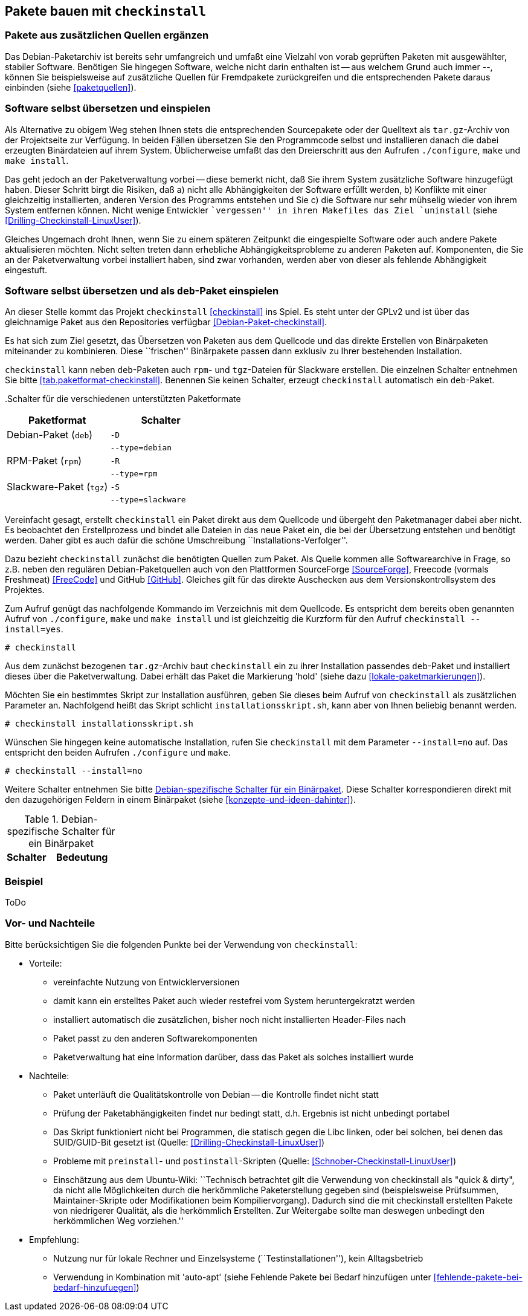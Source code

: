 // Datei: ./praxis/checkinstall.adoc

// Baustelle: Rohtext

[[pakete-bauen-mit-checkinstall]]
== Pakete bauen mit `checkinstall` ==

=== Pakete aus zusätzlichen Quellen ergänzen ===

// Stichworte für den Index
(((Paketquelle, mischen)))
(((Paketvarianten, Binärpaket)))
Das Debian-Paketarchiv ist bereits sehr umfangreich und umfaßt eine
Vielzahl von vorab geprüften Paketen mit ausgewählter, stabiler
Software. Benötigen Sie hingegen Software, welche nicht darin enthalten
ist -- aus welchem Grund auch immer --, können Sie beispielsweise auf
zusätzliche Quellen für Fremdpakete zurückgreifen und die entsprechenden
Pakete daraus einbinden (siehe <<paketquellen>>).

=== Software selbst übersetzen und einspielen ===

// Stichworte für den Index
(((Paketvarianten, Sourcepaket)))
Als Alternative zu obigem Weg stehen Ihnen stets die entsprechenden
Sourcepakete oder der Quelltext als `tar.gz`-Archiv von der Projektseite
zur Verfügung. In beiden Fällen übersetzen Sie den Programmcode selbst
und installieren danach die dabei erzeugten Binärdateien auf ihrem
System. Üblicherweise umfaßt das den Dreierschritt aus den Aufrufen
`./configure`, `make` und `make install`.

Das geht jedoch an der Paketverwaltung vorbei -- diese bemerkt nicht,
daß Sie ihrem System zusätzliche Software hinzugefügt haben. Dieser
Schritt birgt die Risiken, daß a) nicht alle Abhängigkeiten der Software
erfüllt werden, b) Konflikte mit einer gleichzeitig installierten,
anderen Version des Programms entstehen und Sie c) die Software nur sehr
mühselig wieder von ihrem System entfernen können. Nicht wenige
Entwickler ``vergessen'' in ihren Makefiles das Ziel `uninstall` (siehe
<<Drilling-Checkinstall-LinuxUser>>). 

Gleiches Ungemach droht Ihnen, wenn Sie zu einem späteren Zeitpunkt die
eingespielte Software oder auch andere Pakete aktualisieren möchten.
Nicht selten treten dann erhebliche Abhängigkeitsprobleme zu anderen
Paketen auf. Komponenten, die Sie an der Paketverwaltung vorbei
installiert haben, sind zwar vorhanden, werden aber von dieser als
fehlende Abhängigkeit eingestuft.

=== Software selbst übersetzen und als `deb`-Paket einspielen ===
// Stichworte für den Index
(((checkinstall)))
(((Debianpaket, checkinstall)))
An dieser Stelle kommt das Projekt `checkinstall` <<checkinstall>> ins
Spiel. Es steht unter der GPLv2 und ist über das gleichnamige Paket aus
den Repositories verfügbar <<Debian-Paket-checkinstall>>.

Es hat sich zum Ziel gesetzt, das Übersetzen von Paketen aus dem
Quellcode und das direkte Erstellen von Binärpaketen miteinander zu
kombinieren. Diese ``frischen'' Binärpakete passen dann exklusiv zu
Ihrer bestehenden Installation. 

`checkinstall` kann neben `deb`-Paketen auch `rpm`- und `tgz`-Dateien
für Slackware erstellen. Die einzelnen Schalter entnehmen Sie bitte
<<tab.paketformat-checkinstall>>. Benennen Sie keinen Schalter, erzeugt
`checkinstall` automatisch ein `deb`-Paket.

// Stichworte für den Index
(((checkinstall, -D)))
(((checkinstall, -R)))
(((checkinstall, -S)))
(((checkinstall, --type=debian)))
(((checkinstall, --type=rpm)))
(((checkinstall, --type=slackware)))
.Schalter für die verschiedenen unterstützten Paketformate
[frame="topbot",options="header",cols="4,4",id="tab.paketformat-checkinstall"]
|====
| Paketformat | Schalter
| Debian-Paket (`deb`)    | `-D`
|                         | `--type=debian`
| RPM-Paket (`rpm`)       | `-R` 
|                         | `--type=rpm`
| Slackware-Paket (`tgz`) | `-S`
|                         | `--type=slackware`
|====

Vereinfacht gesagt, erstellt `checkinstall` ein Paket direkt aus dem
Quellcode und übergeht den Paketmanager dabei aber nicht. Es beobachtet
den Erstellprozess und bindet alle Dateien in das neue Paket ein, die
bei der Übersetzung entstehen und benötigt werden. Daher gibt es auch
dafür die schöne Umschreibung ``Installations-Verfolger''.

Dazu bezieht `checkinstall` zunächst die benötigten Quellen zum Paket.
Als Quelle kommen alle Softwarearchive in Frage, so z.B. neben den
regulären Debian-Paketquellen auch von den Plattformen SourceForge
<<SourceForge>>, Freecode (vormals Freshmeat) <<FreeCode>> und GitHub
<<GitHub>>. Gleiches gilt für das direkte Auschecken aus dem
Versionskontrollsystem des Projektes.

// Stichworte für den Index
(((checkinstall)))
(((checkinstall, --install=yes)))
(((Paketflags, hold)))
Zum Aufruf genügt das nachfolgende Kommando im Verzeichnis mit dem
Quellcode. Es entspricht dem bereits oben genannten Aufruf von
`./configure`, `make` und `make install` und ist gleichzeitig die
Kurzform für den Aufruf `checkinstall --install=yes`.

----
# checkinstall
----

Aus dem zunächst bezogenen `tar.gz`-Archiv baut `checkinstall` ein zu
ihrer Installation passendes `deb`-Paket und installiert dieses über die
Paketverwaltung. Dabei erhält das Paket die Markierung 'hold' (siehe
dazu <<lokale-paketmarkierungen>>).

Möchten Sie ein bestimmtes Skript zur Installation ausführen, geben Sie
dieses beim Aufruf von `checkinstall` als zusätzlichen Parameter an.
Nachfolgend heißt das Skript schlicht `installationsskript.sh`, kann
aber von Ihnen beliebig benannt werden.

----
# checkinstall installationsskript.sh
----

// Stichworte für den Index
(((checkinstall)))
(((checkinstall, --install=no)))
Wünschen Sie hingegen keine automatische Installation, rufen Sie
`checkinstall` mit dem Parameter `--install=no` auf. Das entspricht den
beiden Aufrufen `./configure` und `make`. 

----
# checkinstall --install=no
----

// Stichworte für den Index
(((Paketbeschreibung, Schlüsselworte für Binärpakete)))
Weitere Schalter entnehmen Sie bitte <<tab.schalter-checkinstall>>.
Diese Schalter korrespondieren direkt mit den dazugehörigen Feldern in
einem Binärpaket (siehe <<konzepte-und-ideen-dahinter>>).

.Debian-spezifische Schalter für ein Binärpaket
[frame="topbot",options="header",cols="3,5",id="tab.schalter-checkinstall"]
|====
| Schalter | Bedeutung
| `
|====

=== Beispiel ===

ToDo

=== Vor- und Nachteile ===

Bitte berücksichtigen Sie die folgenden Punkte bei der Verwendung von
`checkinstall`:

* Vorteile:
** vereinfachte Nutzung von Entwicklerversionen
** damit kann ein erstelltes Paket auch wieder restefrei vom System heruntergekratzt werden
** installiert automatisch die zusätzlichen, bisher noch nicht installierten Header-Files nach
** Paket passt zu den anderen Softwarekomponenten
** Paketverwaltung hat eine Information darüber, dass das Paket als solches installiert wurde

// Stichworte für den Index
(((Maintainer-Skripte, postinst)))
(((Maintainer-Skripte, preinst)))

* Nachteile:
** Paket unterläuft die Qualitätskontrolle von Debian -- die Kontrolle
findet nicht statt
** Prüfung der Paketabhängigkeiten findet nur bedingt statt, d.h.
Ergebnis ist nicht unbedingt portabel
** Das Skript funktioniert nicht bei Programmen, die statisch gegen die
Libc linken, oder bei solchen, bei denen das SUID/GUID-Bit gesetzt ist
(Quelle: <<Drilling-Checkinstall-LinuxUser>>)
** Probleme mit `preinstall`- und `postinstall`-Skripten (Quelle:
<<Schnober-Checkinstall-LinuxUser>>)
** Einschätzung aus dem Ubuntu-Wiki: ``Technisch betrachtet gilt die
Verwendung von checkinstall als "quick & dirty", da nicht alle
Möglichkeiten durch die herkömmliche Paketerstellung gegeben sind
(beispielsweise Prüfsummen, Maintainer-Skripte oder Modifikationen beim
Kompiliervorgang). Dadurch sind die mit checkinstall erstellten Pakete
von niedrigerer Qualität, als die herkömmlich Erstellten. Zur Weitergabe
sollte man deswegen unbedingt den herkömmlichen Weg vorziehen.''

* Empfehlung: 
** Nutzung nur für lokale Rechner und Einzelsysteme
(``Testinstallationen''), kein Alltagsbetrieb
** Verwendung in Kombination mit 'auto-apt' (siehe Fehlende Pakete bei Bedarf hinzufügen unter <<fehlende-pakete-bei-bedarf-hinzufuegen>>)

// Datei (Ende): ./praxis/checkinstall.adoc
